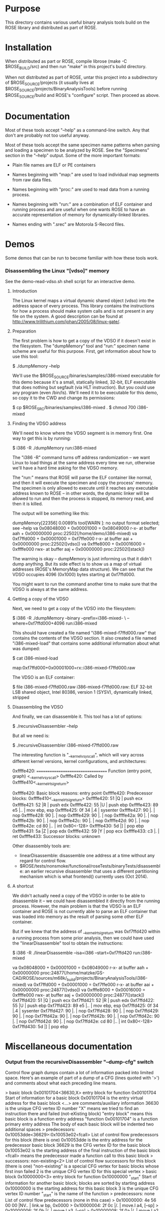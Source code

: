 * Purpose

  This directory contains various useful binary analysis tools build
  on the ROSE library and distributed as part of ROSE.

* Installation

  When distributed as part or ROSE, compile librose (make -C
  $ROSE_BUILD/src) and then run "make" in this project's build
  directory.

  When not distributed as part of ROSE, untar this project into a
  subdirectory of $ROSE_SOURCE/projects (it usually lives at
  $ROSE_SOURCE/projects/BinaryAnalysisTools) before running
  $ROSE_SOURCE/build and ROSE's "configure" script. Then proceed as
  above.

* Documentation

  Most of these tools accept "--help" as a command-line switch. Any
  that don't are probably not too useful anyway.

  Most of these tools accept the same specimen name patterns when
  parsing and loading a specimen to be analyzed by ROSE.  See the
  "Specimens" section in the "--help" output.  Some of the more
  important formats:
  
  + Plain file names are ELF or PE containers

  + Names beginning with "map:" are used to load individual map
    segments from raw data files.

  + Names beginning with "proc:" are used to read data from a running
    process.

  + Names beginning with "run:" are a combination of ELF container and
    running process and are useful when one wants ROSE to have an
    accurate representation of memory for dynamically-linked
    libraries.

  + Names ending with ".srec" are Motorola S-Record files.

* Demos

  Some demos that can be run to become familiar with how these tools
  work.

*** Disassembling the Linux "[vdso]" memory
    See the demo-read-vdso.sh shell script for an interactive demo.
***** Introduction

      The Linux kernel maps a virtual dynamic shared object (vdso) into
      the address space of every process.  This library contains the
      instructions for how a process should make system calls and is not
      present in any file on the system.  A good description can be
      found at [[http://www.trilithium.com/johan/2005/08/linux-gate/]].

***** Preparation
      
      The first problem is how to get a copy of the VDSO if it doesn't
      exist in the filesystem.  The "dumpMemory" tool and "run:"
      specimen name scheme are useful for this purpose.  First, get
      information about how to use this tool:

          $ ./dumpMemory --help

      We'll use the $ROSE_SOURCE/binaries/samples/i386-mixed
      executable for this demo because it's a small, statically
      linked, 32-bit, ELF executable that does nothing but segfault
      (via HLT instruction). But you could use any program (even
      /bin/ls). We'll need it to be executable for this demo, so copy
      it to the CWD and change its permissions:

	  $ cp $ROSE_SRC/binaries/samples/i386-mixed .
	  $ chmod 700 i386-mixed

***** Finding the VDSO address

      We'll need to know where the VDSO segment is in memory first. One
      way to get this is by running:

	  $ i386 -R ./dumpMemory run:i386-mixed

      The "i386 -R" command turns off address randomization -- we want
      Linux to load things at the same address every time we run,
      otherwise we'll have a hard time asking for the VDSO memory.

      The "run:" means that ROSE will parse the ELF container like
      normal, and then it will execute the specimen and copy the
      process' memory.  The specimen is only allowed to execute until
      it reaches any executable address known to ROSE -- in other
      words, the dynamic linker will be allowed to run and then the
      process is stopped, its memory read, and then it is killed.

      The output will be something like this:

	  dumpMemory[22356] 0.00891s tool[WARN ]: no output format selected; see --help
	  va 0x08048000 + 0x00001000 = 0x08049000 r-x- at buffer aah   + 0x00000000 proc:22502(/home/demo/i386-mixed)
	  va 0xf7ffd000 + 0x00001000 = 0xf7ffe000 r-x- at buffer aai   + 0x00000000 proc:22502([vdso])
	  va 0xfffe8000 + 0x00016000 = 0xffffe000 rwx- at buffer aaj   + 0x00000000 proc:22502([stack])

      The warning is okay -- dumpMemory is just informing us that it
      didn't dump anything. But its side effect is to show us a map of
      virtual addresses (ROSE's MemoryMap data structure). We can see
      that the VDSO occupies 4096 (0x1000) bytes starting at
      0xf7ffd000.

      You might want to run the command another time to make sure that
      the VDSO is always at the same address.

***** Getting a copy of the VDSO

      Next, we need to get a copy of the VDSO into the filesystem:

	  $ i386 -R ./dumpMemory --binary --prefix=i386-mixed- \
		--where=0xf7ffd000+4096 run:i386-mixed

      This should have created a file named "i386-mixed-f7ffd000.raw"
      that contains the contents of the VDSO section.  It also
      created a file named "i386-mixed-load" that contains some
      additional information about what was dumped:

	  $ cat i386-mixed-load
	  # Segment [0xf7ffd000,0xf7ffdfff] "proc:23097([vdso])"
	  map:0xf7ffd000+0x00001000=rx::i386-mixed-f7ffd000.raw

      The VDSO is an ELF container:

	  $ file i386-mixed-f7ffd000.raw 
	  i386-mixed-f7ffd000.raw: ELF 32-bit LSB shared object, Intel 80386, version 1 (SYSV), dynamically linked, stripped

***** Disassembling the VDSO

      And finally, we can disassemble it. This tool has a lot of
      options:

	  $ ./recursiveDisassembler --help

      But all we need is:

	  $ ./recursiveDisassembler i386-mixed-f7ffd000.raw

      The interesting function is "__kernel_vsyscall", which will vary
      across different kernel versions, kernel configurations, and
      architectures:

	  0xffffe420: ================================== Function (entry point, graph) <__kernel_vsyscall>
	  0xffffe420: Called by 0xffffe410<__kernel_rt_sigreturn>

	  0xffffe420: Basic block reasons: entry point
	  0xffffe420: Predecessor blocks: 0xffffe410<__kernel_rt_sigreturn>
	  0xffffe420: 51                      |Q       |   push   ecx
	  0xffffe421: 52                      |R       |   push   edx
	  0xffffe422: 55                      |U       |   push   ebp
	  0xffffe423: 89 e5                   |..      |   mov    ebp, esp
	  0xffffe425: 0f 34                   |.4      |   sysenter 
	  0xffffe427: 90                      |.       |   nop    
	  0xffffe428: 90                      |.       |   nop    
	  0xffffe429: 90                      |.       |   nop    
	  0xffffe42a: 90                      |.       |   nop    
	  0xffffe42b: 90                      |.       |   nop    
	  0xffffe42c: 90                      |.       |   nop    
	  0xffffe42d: 90                      |.       |   nop    
	  0xffffe42e: cd 80                   |..      |   int    0x80<-128>
	  0xffffe430: 5d                      |]       |   pop    ebp
	  0xffffe431: 5a                      |Z       |   pop    edx
	  0xffffe432: 59                      |Y       |   pop    ecx
	  0xffffe433: c3                      |.       |   ret    
	  0xffffe433: Successor blocks: unknown

      Other disassembly tools are:
          + linearDisassemble: disassemble one address at a time
            without any regard for control flow.
          + $ROSE/tests/nonsmoke/functional/roseTests/binaryTests/disassemble: an earlier
            recursive disassembler that uses a different partitioning
            mechanism which is what frontend() currently uses (Oct
            2014).

***** A shortcut

      We didn't actually need a copy of the VDSO in order to be able
      to disassemble it -- we could have disassembled it directly from
      the running process. However, the main problem is that the VDSO
      is an ELF container and ROSE is not currently able to parse an
      ELF container that was loaded into memory as the result of
      parsing some other ELF container.

      But if we knew that the address of __kernel_rt_sigreturn was
      0xf7ffd420 within a running process from some prior analysis,
      then we could have used the "linearDisassemble" tool to obtain
      the instructions:

	  $ i386 -R ./linearDisassemble --isa=i386 --start=0xf7ffd420 run:i386-mixed

	  va 0x08048000 + 0x00001000 = 0x08049000 r-x- at buffer aah   + 0x00000000 proc:24877(/home/matzke/GS-CAD/ROSE/sources/m68k/_build/projects/BinaryAnalysisTools/i386-mixed)
	  va 0xf7ffd000 + 0x00001000 = 0xf7ffe000 r-x- at buffer aai   + 0x00000000 proc:24877([vdso])
	  va 0xfffe8000 + 0x00016000 = 0xffffe000 rwx- at buffer aaj   + 0x00000000 proc:24877([stack])
	  0xf7ffd420: 51                      |Q       |   push   ecx
	  0xf7ffd421: 52                      |R       |   push   edx
	  0xf7ffd422: 55                      |U       |   push   ebp
	  0xf7ffd423: 89 e5                   |..      |   mov    ebp, esp
	  0xf7ffd425: 0f 34                   |.4      |   sysenter 
	  0xf7ffd427: 90                      |.       |   nop    
	  0xf7ffd428: 90                      |.       |   nop    
	  0xf7ffd429: 90                      |.       |   nop    
	  0xf7ffd42a: 90                      |.       |   nop    
	  0xf7ffd42b: 90                      |.       |   nop    
	  0xf7ffd42c: 90                      |.       |   nop    
	  0xf7ffd42d: 90                      |.       |   nop    
	  0xf7ffd42e: cd 80                   |..      |   int    0x80<-128>
	  0xf7ffd430: 5d                      |]       |   pop    ebp

* Miscellaneous documentation

*** Output from the recursiveDisassembler "--dump-cfg" switch

    Control flow graph dumps contain a lot of information packed into
    limited space.  Here's an example of part of a dump of a CFG (lines
    quoted with '>') and comments about what each preceding line means.

    >  basic block 0x00101704<36630,X> entry block for function 0x00101704
					    Start of information for a basic block
					    0x00101704 is the entry virtual address for the basic block
					    <...> are comments/auxiliary information
					    36630 is the unique CFG vertex ID number
					    "X" means we tried to find an instruction there and failed (not-eXisting block)
					    "entry block" means this basic block is a function entry address
					    "function 0x00101704" is a function primary entry address
					    The body of each basic block will be indented two additional spaces
    >    predecessors: 0x10053dde<36629>:0x10053e02<fcall>
					    List of control flow predecessors for this block (there is one)
					    0x10053dde is the entry address for the predecessor basic block
					    36629 is the CFG vertex ID for the basic block
					    0x10053e02 is the starting address of the final instruction of the basic block
					    <fcall> means the predecessor made a function call to this basic block
    >    successors: non-existing<2>
					    List of control flow successors for this block (there is one)
					    "non-existing" is a special CFG vertex for basic blocks whose first insn failed
					    2 is the unique CFG vertex ID for this special vertex
    >  basic block 0x10000000<3> entry block for function 0x10000000 "_start"
					    Start of information for another basic block; blocks are sorted by starting address
					    0x10000000 is the starting address for this basic block
					    3 is the unique CFG vertex ID number
					    "_start" is the name of the function
    >    predecessors: none
					    List of control flow predecessors (none in this case)
    >      0x10000000: 4e 56 00 00             |NV..    |   link.w bp, 0x0000
    >      0x10000004: 2f 0c                   |/.      |   move.l a4, [--sp]
    >      0x10000006: 2f 0b                   |/.      |   move.l a3, [--sp]
    >      0x10000008: 2f 0a                   |/.      |   move.l a2, [--sp]
    >      0x1000000a: 45 f9 10 69 47 54       |E..iGT  |   lea.l  [0x10694754<275334996>], a2
    >      0x10000010: 47 f9 10 69 51 ac       |G..iQ.  |   lea.l  [0x106951ac<275337644>], a3
    >      0x10000016: a3 40                   |.@      |   mov3q.l 0x00000001, d0
    >      0x10000018: b0 aa 00 18             |....    |   cmp.l  [a2+0x00000018], d0
    >      0x1000001c: 66 44                   |fD      |   bne.b  0x10000062<268435554>
					    List of instructions for the basic block in execution order
					    0x10000000 etc are the instruction starting addresses
					    2-digit hexadecimal are the machine code for the instruction in address order
					    Sometimes "." is used for "00" and "##" is used for "ff" to make these two stand out
					    Letters between '||' are the ASCII characters or '.' for non-graphic characters
					    <...> are comments (e.g., decimal representations); [...] are memory references
					    Operand order depends on the instruction architecture (m68k is source, destination)
    >    stack delta: 0xfffffff0<4294967280,-16>[32]
					    Amount by which this basic block adjusts the stack pointer
					    0xfffffff0 is the hexadecimal adjustment
					    <...> is a comment
					    4294967280 is the decimal representation
					    -16 is the signed decimal representation
					    32 is the width of the value in bits
    >    successors: 0x1000001e<4> 0x10000062<5>
					    List of control flow successors (2 in this case)
					    0x1000001e and 0x10000062 are basic block entry addresses
					    4 and 5 are the unique ID numbers for those CFG vertices
